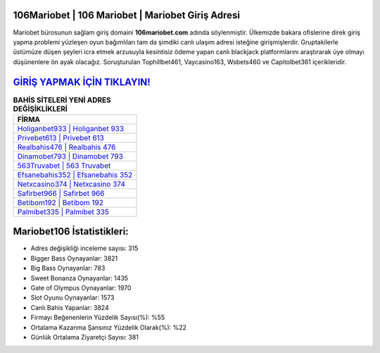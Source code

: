 ﻿106Mariobet | 106 Mariobet | Mariobet Giriş Adresi
===================================

.. image:: images/mariobet-giris.jpg
   :width: 600
   
Mariobet bürosunun sağlam giriş domaini **106mariobet.com** adında söylenmiştir. Ülkemizde bakara ofislerine direk giriş yapma problemi yüzleşen oyun bağımlıları tam da şimdiki canlı ulaşım adresi isteğine girişmişlerdir. Gruptakilerle üstümüze düşen şeyleri icra etmek arzusuyla kesintisiz ödeme yapan canlı blackjack platformlarını araştırarak üye olmayı düşünenlere ön ayak olacağız. Soruşturulan Tophillbet461, Vaycasino163, Wsbets460 ve Capitolbet361 içerikleridir.

`GİRİŞ YAPMAK İÇİN TIKLAYIN! <https://cutt.ly/QwVVg2Vk>`_
==============

.. list-table:: **BAHİS SİTELERİ YENİ ADRES DEĞİŞİKLİKLERİ**
   :widths: 100
   :header-rows: 1

   * - FİRMA
   * - `Holiganbet933 | Holiganbet 933 <holiganbet933-holiganbet-933-holiganbet-giris-adresi.html>`_
   * - `Privebet613 | Privebet 613 <privebet613-privebet-613-privebet-giris-adresi.html>`_
   * - `Realbahis476 | Realbahis 476 <realbahis476-realbahis-476-realbahis-giris-adresi.html>`_	 
   * - `Dinamobet793 | Dinamobet 793 <dinamobet793-dinamobet-793-dinamobet-giris-adresi.html>`_	 
   * - `563Truvabet | 563 Truvabet <563truvabet-563-truvabet-truvabet-giris-adresi.html>`_ 
   * - `Efsanebahis352 | Efsanebahis 352 <efsanebahis352-efsanebahis-352-efsanebahis-giris-adresi.html>`_
   * - `Netxcasino374 | Netxcasino 374 <netxcasino374-netxcasino-374-netxcasino-giris-adresi.html>`_	 
   * - `Safirbet966 | Safirbet 966 <safirbet966-safirbet-966-safirbet-giris-adresi.html>`_
   * - `Betibom192 | Betibom 192 <betibom192-betibom-192-betibom-giris-adresi.html>`_
   * - `Palmibet335 | Palmibet 335 <palmibet335-palmibet-335-palmibet-giris-adresi.html>`_
	 
Mariobet106 İstatistikleri:
===================================	 
* Adres değişikliği inceleme sayısı: 315
* Bigger Bass Oynayanlar: 3821
* Big Bass Oynayanlar: 783
* Sweet Bonanza Oynayanlar: 1435
* Gate of Olympus Oynayanlar: 1970
* Slot Oyunu Oynayanlar: 1573
* Canlı Bahis Yapanlar: 3824
* Firmayı Beğenenlerin Yüzdelik Sayısı(%): %55
* Ortalama Kazanma Şansınız Yüzdelik Olarak(%): %22
* Günlük Ortalama Ziyaretçi Sayısı: 381
